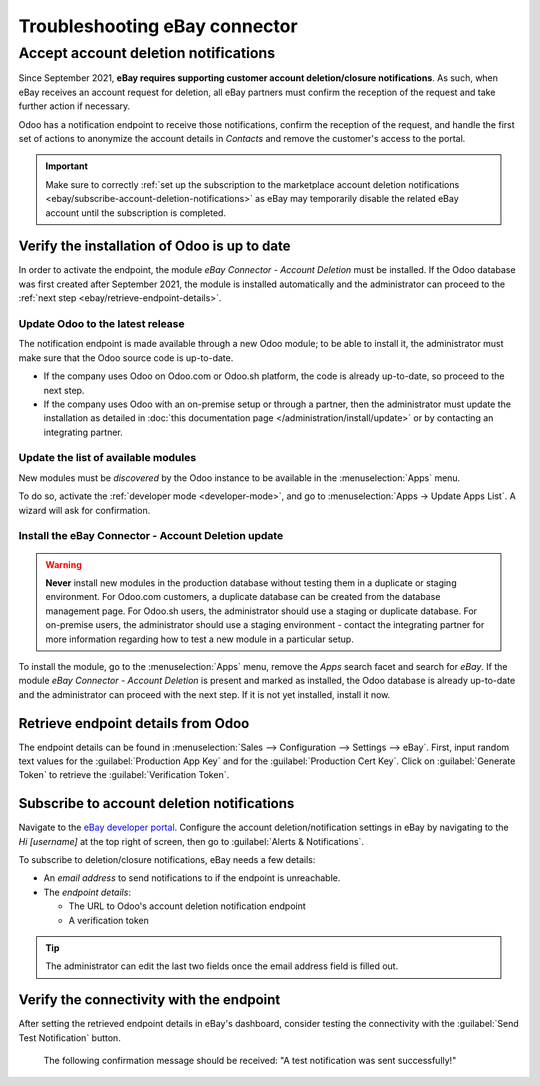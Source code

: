 ==============================
Troubleshooting eBay connector
==============================

.. seealso::
   To learn more about the eBay connector visit these pages as well:

   - :doc:`setup`
   - :doc:`manage`
   - :doc:`linking_listings`

Accept account deletion notifications
=====================================

Since September 2021, **eBay requires supporting customer account deletion/closure notifications**.
As such, when eBay receives an account request for deletion, all eBay partners must confirm the
reception of the request and take further action if necessary.

Odoo has a notification endpoint to receive those notifications, confirm the reception of the
request, and handle the first set of actions to anonymize the account details in *Contacts* and
remove the customer's access to the portal.

.. important::
   Make sure to correctly :ref:`set up the subscription to the marketplace account deletion
   notifications <ebay/subscribe-account-deletion-notifications>` as eBay may temporarily disable
   the related eBay account until the subscription is completed.

Verify the installation of Odoo is up to date
---------------------------------------------

In order to activate the endpoint, the module *eBay Connector - Account Deletion* must be installed.
If the Odoo database was first created after September 2021, the module is installed automatically
and the administrator can proceed to the :ref:`next step <ebay/retrieve-endpoint-details>`.

Update Odoo to the latest release
~~~~~~~~~~~~~~~~~~~~~~~~~~~~~~~~~

The notification endpoint is made available through a new Odoo module; to be able to install it, the
administrator must make sure that the Odoo source code is up-to-date.

- If the company uses Odoo on Odoo.com or Odoo.sh platform, the code is already up-to-date, so
  proceed to the next step.
- If the company uses Odoo with an on-premise setup or through a partner, then the administrator
  must update the installation as detailed in :doc:`this documentation page
  </administration/install/update>` or by contacting an integrating partner.

Update the list of available modules
~~~~~~~~~~~~~~~~~~~~~~~~~~~~~~~~~~~~

New modules must be *discovered* by the Odoo instance to be available in the :menuselection:`Apps`
menu.

To do so, activate the :ref:`developer mode <developer-mode>`, and go to :menuselection:`Apps ->
Update Apps List`. A wizard will ask for confirmation.

Install the eBay Connector - Account Deletion update
~~~~~~~~~~~~~~~~~~~~~~~~~~~~~~~~~~~~~~~~~~~~~~~~~~~~

.. warning::
   **Never** install new modules in the production database without testing them in a duplicate or
   staging environment. For Odoo.com customers, a duplicate database can be created from the
   database management page. For Odoo.sh users, the administrator should use a staging or duplicate
   database. For on-premise users, the administrator should use a staging environment - contact the
   integrating partner for more information regarding how to test a new module in a particular
   setup.

To install the module, go to the :menuselection:`Apps` menu, remove the `Apps` search facet and
search for `eBay`. If the module *eBay Connector - Account Deletion* is present and marked as
installed, the Odoo database is already up-to-date and the administrator can proceed with the next
step. If it is not yet installed, install it now.

.. _ebay/retrieve-endpoint-details:

Retrieve endpoint details from Odoo
-----------------------------------

The endpoint details can be found in :menuselection:`Sales --> Configuration --> Settings --> eBay`.
First, input random text values for the :guilabel:`Production App Key` and for the
:guilabel:`Production Cert Key`. Click on :guilabel:`Generate Token` to retrieve the
:guilabel:`Verification Token`.

.. image:: troubleshooting/generate-token.png
   :align: center
   :alt: Generate a verification token in Odoo.

.. _ebay/subscribe-account-deletion-notifications:

Subscribe to account deletion notifications
-------------------------------------------

Navigate to the `eBay developer portal <https://go.developer.ebay.com/>`_. Configure the account
deletion/notification settings in eBay by navigating to the `Hi [username]` at the top right of
screen, then go to :guilabel:`Alerts & Notifications`.

.. image:: troubleshooting/ebay-your-account.png
   :align: center
   :alt: Overview of the Alerts & Notifications dashboard of eBay

To subscribe to deletion/closure notifications, eBay needs a few details:

- An *email address* to send notifications to if the endpoint is unreachable.
- The *endpoint details*:

  - The URL to Odoo's account deletion notification endpoint
  - A verification token

.. image:: troubleshooting/ebay-notification-endpoint.png
   :align: center
   :alt: Dedicated fields to enter the endpoint details

.. tip::
   The administrator can edit the last two fields once the email address field is filled out.

Verify the connectivity with the endpoint
-----------------------------------------

After setting the retrieved endpoint details in eBay's dashboard, consider testing the connectivity
with the :guilabel:`Send Test Notification` button.

 The following confirmation message should be received: "A test notification was sent successfully!"

.. image:: troubleshooting/test-notification.png
   :align: center
   :alt: Button to send test notification

.. seealso::
   - :doc:`/applications/sales/sales/ebay_connector/manage`
   - :doc:`/applications/sales/sales/ebay_connector/linking_listings`
   - :doc:`/applications/sales/sales/ebay_connector/setup`
